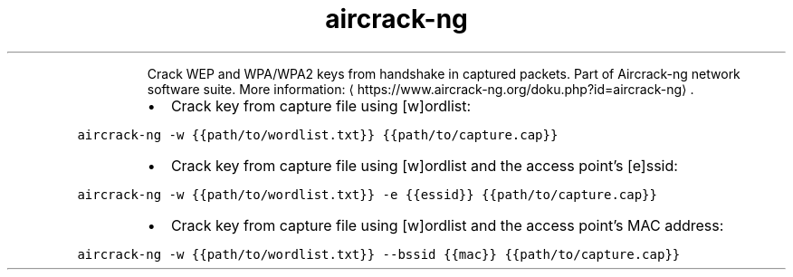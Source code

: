 .TH aircrack\-ng
.PP
.RS
Crack WEP and WPA/WPA2 keys from handshake in captured packets.
Part of Aircrack\-ng network software suite.
More information: \[la]https://www.aircrack-ng.org/doku.php?id=aircrack-ng\[ra]\&.
.RE
.RS
.IP \(bu 2
Crack key from capture file using [w]ordlist:
.RE
.PP
\fB\fCaircrack\-ng \-w {{path/to/wordlist.txt}} {{path/to/capture.cap}}\fR
.RS
.IP \(bu 2
Crack key from capture file using [w]ordlist and the access point's [e]ssid:
.RE
.PP
\fB\fCaircrack\-ng \-w {{path/to/wordlist.txt}} \-e {{essid}} {{path/to/capture.cap}}\fR
.RS
.IP \(bu 2
Crack key from capture file using [w]ordlist and the access point's MAC address:
.RE
.PP
\fB\fCaircrack\-ng \-w {{path/to/wordlist.txt}} \-\-bssid {{mac}} {{path/to/capture.cap}}\fR
